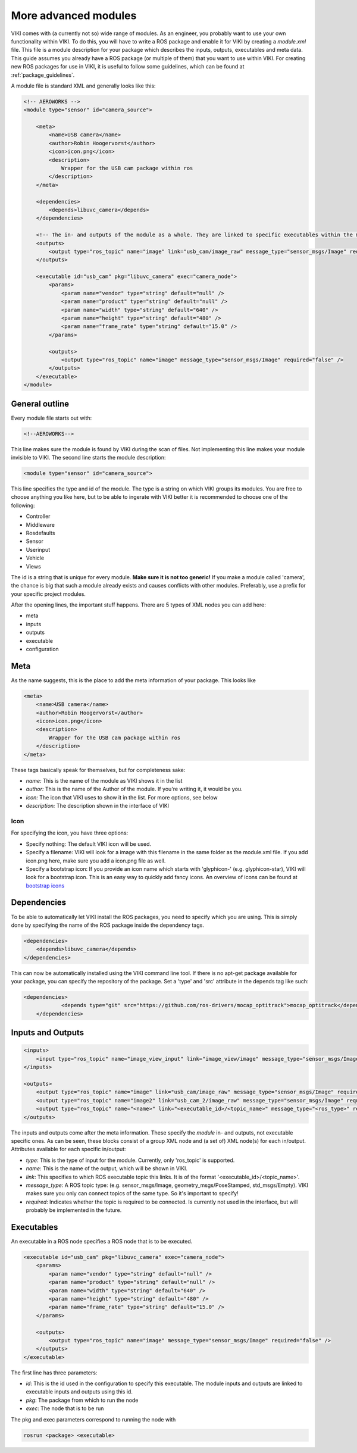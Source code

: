 .. _`modintroduction`:

More advanced modules
=====================

VIKI comes with (a currently not so) wide range of modules. As an engineer, you probably want to use your own functionality within VIKI. To do this, you will have to write a ROS package and enable it for VIKI by creating a *module.xml* file. This file is a module description for your package which describes the inputs, outputs, executables and meta data. This guide assumes you already have a ROS package (or multiple of them) that you want to use within VIKI. For creating new ROS packages for use in VIKI, it is useful to follow some guidelines, which can be found at :ref:`package_guidelines`.

A module file is standard XML and generally looks like this:

.. code-block:: xml

    <!-- AEROWORKS -->
    <module type="sensor" id="camera_source">

        <meta>
            <name>USB camera</name>
            <author>Robin Hoogervorst</author>
            <icon>icon.png</icon>
            <description>
                Wrapper for the USB cam package within ros
            </description>
        </meta>

        <dependencies>
            <depends>libuvc_camera</depends>
        </dependencies>

        <!-- The in- and outputs of the module as a whole. They are linked to specific executables within the module -->
        <outputs>
            <output type="ros_topic" name="image" link="usb_cam/image_raw" message_type="sensor_msgs/Image" required="true" />
        </outputs>

        <executable id="usb_cam" pkg="libuvc_camera" exec="camera_node">
            <params>
                <param name="vendor" type="string" default="null" />
                <param name="product" type="string" default="null" />
                <param name="width" type="string" default="640" />
                <param name="height" type="string" default="480" />
                <param name="frame_rate" type="string" default="15.0" />
            </params>

            <outputs>
                <output type="ros_topic" name="image" message_type="sensor_msgs/Image" required="false" />
            </outputs>
        </executable>
    </module>


General outline
---------------

Every module file starts out with:

.. code-block:: xml

    <!--AEROWORKS-->

This line makes sure the module is found by VIKI during the scan of files. Not implementing this line makes your module invisible to VIKI. The second line starts the module description:

.. code-block:: xml

    <module type="sensor" id="camera_source">

This line specifies the type and id of the module. The type is a string on which VIKI groups its modules. You are free to choose anything you like here, but to be able to ingerate with VIKI better it is recommended to choose one of the following:

* Controller
* Middleware
* Rosdefaults
* Sensor
* Userinput
* Vehicle
* Views   

The id is a string that is unique for every module. **Make sure it is not too generic!** If you make a module called 'camera', the chance is big that such a module already exists and causes conflicts with other modules. Preferably, use a prefix for your specific project modules.

After the opening lines, the important stuff happens. There are 5 types of XML nodes you can add here:

* meta
* inputs
* outputs
* executable
* configuration

Meta
----

As the name suggests, this is the place to add the meta information of your package.  This looks like

.. code-block:: xml

    <meta>
        <name>USB camera</name>
        <author>Robin Hoogervorst</author>
        <icon>icon.png</icon>
        <description>
            Wrapper for the USB cam package within ros
        </description>
    </meta>

These tags basically speak for themselves, but for completeness sake:

* *name:* This is the name of the module as VIKI shows it in the list
* *author:* This is the name of the Author of the module. If you're writing it, it would be you.
* *icon:* The icon that VIKI uses to show it in the list. For more options, see below
* *description:* The description shown in the interface of VIKI

Icon
""""
For specifying the icon, you have three options:

* Specify nothing: The default VIKI icon will be used.
* Specify a filename: VIKI will look for a image with this filename in the same folder as the module.xml file. If you add icon.png here, make sure you add a icon.png file as well.
* Specify a bootstrap icon: If you provide an icon name which starts with 'glyphicon-' (e.g. glyphicon-star), VIKI will look for a bootstrap icon. This is an easy way to quickly add fancy icons. An overview of icons can be found at `bootstrap icons`_ 

.. _`bootstrap icons`: http://getbootstrap.com/components/

Dependencies
------------
To be able to automatically let VIKI install the ROS packages, you need to specify which you are using. This is simply done by specifying the name of the ROS package inside the dependency tags.

.. code-block:: xml

    <dependencies>
        <depends>libuvc_camera</depends>
    </dependencies>

This can now be automatically installed using the VIKI command line tool. If there is no apt-get package available for your package, you can specify the repository of the package. Set a 'type' and 'src' attribute in the depends tag like such:

.. code-block:: xml

    <dependencies>
		<depends type="git" src="https://github.com/ros-drivers/mocap_optitrack">mocap_optitrack</depends>
	</dependencies>

Inputs and Outputs
------------------

.. code-block:: xml
    
    <inputs>
        <input type="ros_topic" name="image_view_input" link="image_view/image" message_type="sensor_msgs/Image" required="true" />
    </inputs>

    <outputs>
        <output type="ros_topic" name="image" link="usb_cam/image_raw" message_type="sensor_msgs/Image" required="true" />
        <output type="ros_topic" name="image2" link="usb_cam_2/image_raw" message_type="sensor_msgs/Image" required="true" />
        <output type="ros_topic" name="<name>" link="<executable_id>/<topic_name>" message_type="<ros_type>" required="<boolean>" />
    </outputs>

The inputs and outputs come after the meta information. These specify the *module* in- and outputs, not executable specific ones. As can be seen, these blocks consist of a group XML node and (a set of) XML node(s) for each in/output. Attributes available for each specific in/output:

* *type*: This is the type of input for the module. Currently, only 'ros_topic' is supported. 
* *name*: This is the name of the output, which will be shown in VIKI.
* *link*: This specifies to which ROS executable topic this links. It is of the format '<executable_id>/<topic_name>'. 
* *message_type*: A ROS topic type: (e.g. sensor_msgs/Image, geometry_msgs/PoseStamped, std_msgs/Empty). VIKI makes sure you only can connect topics of the same type. So it's important to specify!
* *required*: Indicates whether the topic is required to be connected. Is currently not used in the interface, but will probably be implemented in the future.

Executables
-----------
An executable in a ROS node specifies a ROS node that is to be executed. 

.. code-block:: xml

    <executable id="usb_cam" pkg="libuvc_camera" exec="camera_node">
        <params>
            <param name="vendor" type="string" default="null" />
            <param name="product" type="string" default="null" />
            <param name="width" type="string" default="640" />
            <param name="height" type="string" default="480" />
            <param name="frame_rate" type="string" default="15.0" />
        </params>

        <outputs>
            <output type="ros_topic" name="image" message_type="sensor_msgs/Image" required="false" />
        </outputs>
    </executable>

The first line has three parameters:

* *id*: This is the id used in the configuration to specify this executable. The module inputs and outputs are linked to executable inputs and outputs using this id.
* *pkg*: The package from which to run the node
* *exec*: The node that is to be run

The pkg and exec parameters correspond to running the node with

.. code-block:: bash

    rosrun <package> <executable>
